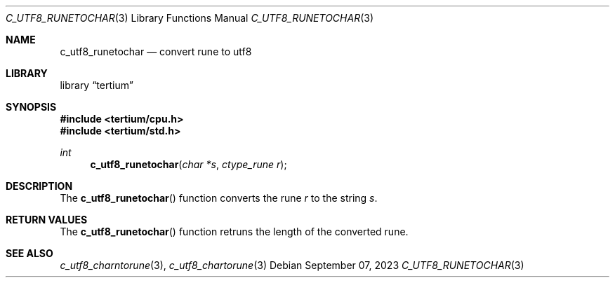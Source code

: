 .Dd $Mdocdate: September 07 2023 $
.Dt C_UTF8_RUNETOCHAR 3
.Os
.Sh NAME
.Nm c_utf8_runetochar
.Nd convert rune to utf8
.Sh LIBRARY
.Lb tertium
.Sh SYNOPSIS
.In tertium/cpu.h
.In tertium/std.h
.Ft int
.Fn c_utf8_runetochar "char *s" "ctype_rune r"
.Sh DESCRIPTION
The
.Fn c_utf8_runetochar
function converts the rune
.Fa r
to the string
.Fa s .
.Sh RETURN VALUES
The
.Fn c_utf8_runetochar
function retruns the length of the converted rune.
.Sh SEE ALSO
.Xr c_utf8_charntorune 3 ,
.Xr c_utf8_chartorune 3
